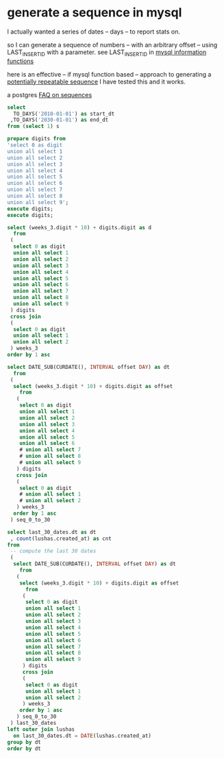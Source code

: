 * generate a sequence in mysql

I actually wanted a series of dates -- days -- to report stats on.

so I can generate a sequence of numbers -- with an arbitrary offset -- using LAST_INSERT_ID with a parameter.
see LAST_INSERT_ID in [[https://dev.mysql.com/doc/refman/5.7/en/information-functions.html][mysql information functions]]

here is an effective -- if mysql function based -- approach to generating a [[https://www.convert-in.com/mysql-sequence.htm][potentially repeatable sequence]]
I have tested this and it works.

a postgres [[http://www.neilconway.org/docs/sequences/][FAQ on sequences]]

#+name: begin-and-end-of-cal-period
#+comment: against local
#+header: :engine mysql
#+header: :cmdline --login-path=local seq_test
#+begin_src sql
select
  TO_DAYS('2010-01-01') as start_dt
 ,TO_DAYS('2030-01-01') as end_dt
from (select 1) s
#+end_src

#+RESULTS:
| start_dt | end_dt |
|----------+--------|
|   734138 | 741443 |

#+name: prepared-digits
#+comment: against local
#+header: :engine mysql
#+header: :cmdline --login-path=local seq_test
#+begin_src sql
prepare digits from
'select 0 as digit
union all select 1
union all select 2
union all select 3
union all select 4
union all select 5
union all select 6
union all select 7
union all select 8
union all select 9';
execute digits;
execute digits;
#+end_src

#+RESULTS:
| digit |
|-------|
|     0 |
|     1 |
|     2 |
|     3 |
|     4 |
|     5 |
|     6 |
|     7 |
|     8 |
|     9 |
| digit |
|     0 |
|     1 |
|     2 |
|     3 |
|     4 |
|     5 |
|     6 |
|     7 |
|     8 |
|     9 |

#+name: sequence-0-to-30
#+comment: against local
#+header: :engine mysql
#+header: :cmdline --login-path=local seq_test
#+begin_src sql
select (weeks_3.digit * 10) + digits.digit as d
  from
 (
  select 0 as digit
  union all select 1
  union all select 2
  union all select 3
  union all select 4
  union all select 5
  union all select 6
  union all select 7
  union all select 8
  union all select 9
 ) digits
 cross join
 (
  select 0 as digit
  union all select 1
  union all select 2
 ) weeks_3  
order by 1 asc
#+end_src

#+RESULTS:
|  d |
|----|
|  0 |
|  1 |
|  2 |
|  3 |
|  4 |
|  5 |
|  6 |
|  7 |
|  8 |
|  9 |
| 10 |
| 11 |
| 12 |
| 13 |
| 14 |
| 15 |
| 16 |
| 17 |
| 18 |
| 19 |
| 20 |
| 21 |
| 22 |
| 23 |
| 24 |
| 25 |
| 26 |
| 27 |
| 28 |
| 29 |


#+name: last-30-days
#+comment: against local
#+header: :engine mysql
#+header: :cmdline --login-path=local seq_test
#+begin_src sql
select DATE_SUB(CURDATE(), INTERVAL offset DAY) as dt
  from
 (
  select (weeks_3.digit * 10) + digits.digit as offset
    from
   (
    select 0 as digit
    union all select 1
    union all select 2
    union all select 3
    union all select 4
    union all select 5
    union all select 6
    # union all select 7
    # union all select 8
    # union all select 9
   ) digits
   cross join
   (
    select 0 as digit
    # union all select 1
    # union all select 2
   ) weeks_3  
  order by 1 asc
 ) seq_0_to_30
#+end_src

#+RESULTS:
|         dt |
|------------|
| 2017-10-26 |
| 2017-10-25 |
| 2017-10-24 |
| 2017-10-23 |
| 2017-10-22 |
| 2017-10-21 |
| 2017-10-20 |


#+name: last-30-days
#+comment: against local
#+header: :engine mysql
#+header: :cmdline --login-path=prod-replica entelo_production
#+begin_src sql
select last_30_dates.dt as dt
 , count(lushas.created_at) as cnt
from
 -- compute the last 30 dates
 (
  select DATE_SUB(CURDATE(), INTERVAL offset DAY) as dt
    from
   (
    select (weeks_3.digit * 10) + digits.digit as offset
      from
     (
      select 0 as digit
      union all select 1
      union all select 2
      union all select 3
      union all select 4
      union all select 5
      union all select 6
      union all select 7
      union all select 8
      union all select 9
     ) digits
     cross join
     (
      select 0 as digit
      union all select 1
      union all select 2
     ) weeks_3  
    order by 1 asc
   ) seq_0_to_30
 ) last_30_dates
left outer join lushas
  on last_30_dates.dt = DATE(lushas.created_at)
group by dt
order by dt
#+end_src

#+RESULTS:
|         dt |  cnt |
|------------+------|
| 2017-09-27 |  513 |
| 2017-09-28 |  504 |
| 2017-09-29 |  437 |
| 2017-09-30 |   37 |
| 2017-10-01 |   35 |
| 2017-10-02 |  348 |
| 2017-10-03 |  375 |
| 2017-10-04 |  322 |
| 2017-10-05 |  332 |
| 2017-10-06 |  309 |
| 2017-10-07 |   91 |
| 2017-10-08 |   40 |
| 2017-10-09 |  279 |
| 2017-10-10 |  470 |
| 2017-10-11 |  370 |
| 2017-10-12 |  475 |
| 2017-10-13 |  319 |
| 2017-10-14 |   46 |
| 2017-10-15 |   36 |
| 2017-10-16 |  429 |
| 2017-10-17 |  430 |
| 2017-10-18 |  532 |
| 2017-10-19 |  407 |
| 2017-10-20 |  327 |
| 2017-10-21 |    4 |
| 2017-10-22 |    0 |
| 2017-10-23 |    0 |
| 2017-10-24 |    0 |
| 2017-10-25 | 1885 |
| 2017-10-26 |  274 |
